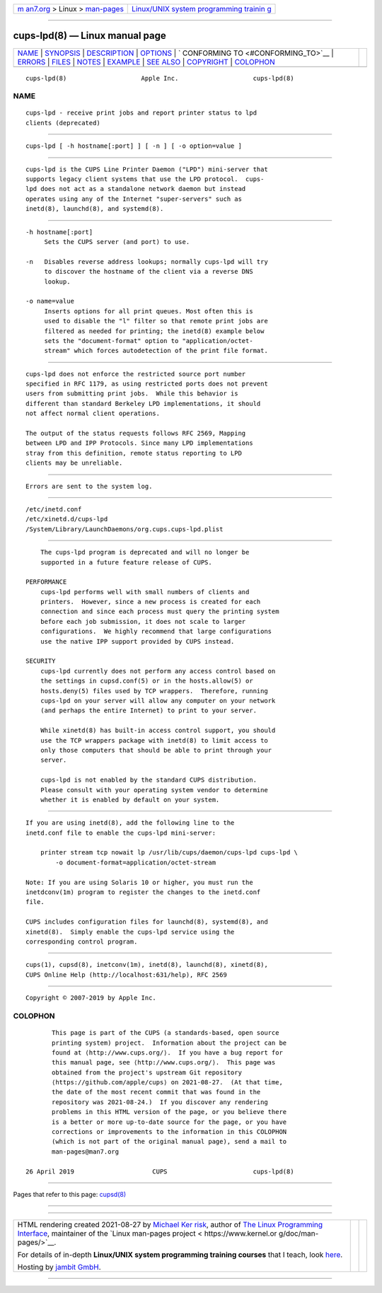 .. container:: page-top

.. container:: nav-bar

   +----------------------------------+----------------------------------+
   | `m                               | `Linux/UNIX system programming   |
   | an7.org <../../../index.html>`__ | trainin                          |
   | > Linux >                        | g <http://man7.org/training/>`__ |
   | `man-pages <../index.html>`__    |                                  |
   +----------------------------------+----------------------------------+

--------------

cups-lpd(8) — Linux manual page
===============================

+-----------------------------------+-----------------------------------+
| `NAME <#NAME>`__ \|               |                                   |
| `SYNOPSIS <#SYNOPSIS>`__ \|       |                                   |
| `DESCRIPTION <#DESCRIPTION>`__ \| |                                   |
| `OPTIONS <#OPTIONS>`__ \|         |                                   |
| `                                 |                                   |
| CONFORMING TO <#CONFORMING_TO>`__ |                                   |
| \| `ERRORS <#ERRORS>`__ \|        |                                   |
| `FILES <#FILES>`__ \|             |                                   |
| `NOTES <#NOTES>`__ \|             |                                   |
| `EXAMPLE <#EXAMPLE>`__ \|         |                                   |
| `SEE ALSO <#SEE_ALSO>`__ \|       |                                   |
| `COPYRIGHT <#COPYRIGHT>`__ \|     |                                   |
| `COLOPHON <#COLOPHON>`__          |                                   |
+-----------------------------------+-----------------------------------+
| .. container:: man-search-box     |                                   |
+-----------------------------------+-----------------------------------+

::

   cups-lpd(8)                    Apple Inc.                    cups-lpd(8)

NAME
-------------------------------------------------

::

          cups-lpd - receive print jobs and report printer status to lpd
          clients (deprecated)


---------------------------------------------------------

::

          cups-lpd [ -h hostname[:port] ] [ -n ] [ -o option=value ]


---------------------------------------------------------------

::

          cups-lpd is the CUPS Line Printer Daemon ("LPD") mini-server that
          supports legacy client systems that use the LPD protocol.  cups-
          lpd does not act as a standalone network daemon but instead
          operates using any of the Internet "super-servers" such as
          inetd(8), launchd(8), and systemd(8).


-------------------------------------------------------

::

          -h hostname[:port]
               Sets the CUPS server (and port) to use.

          -n   Disables reverse address lookups; normally cups-lpd will try
               to discover the hostname of the client via a reverse DNS
               lookup.

          -o name=value
               Inserts options for all print queues. Most often this is
               used to disable the "l" filter so that remote print jobs are
               filtered as needed for printing; the inetd(8) example below
               sets the "document-format" option to "application/octet-
               stream" which forces autodetection of the print file format.


-------------------------------------------------------------------

::

          cups-lpd does not enforce the restricted source port number
          specified in RFC 1179, as using restricted ports does not prevent
          users from submitting print jobs.  While this behavior is
          different than standard Berkeley LPD implementations, it should
          not affect normal client operations.

          The output of the status requests follows RFC 2569, Mapping
          between LPD and IPP Protocols. Since many LPD implementations
          stray from this definition, remote status reporting to LPD
          clients may be unreliable.


-----------------------------------------------------

::

          Errors are sent to the system log.


---------------------------------------------------

::

          /etc/inetd.conf
          /etc/xinetd.d/cups-lpd
          /System/Library/LaunchDaemons/org.cups.cups-lpd.plist


---------------------------------------------------

::

          The cups-lpd program is deprecated and will no longer be
          supported in a future feature release of CUPS.

      PERFORMANCE
          cups-lpd performs well with small numbers of clients and
          printers.  However, since a new process is created for each
          connection and since each process must query the printing system
          before each job submission, it does not scale to larger
          configurations.  We highly recommend that large configurations
          use the native IPP support provided by CUPS instead.

      SECURITY
          cups-lpd currently does not perform any access control based on
          the settings in cupsd.conf(5) or in the hosts.allow(5) or
          hosts.deny(5) files used by TCP wrappers.  Therefore, running
          cups-lpd on your server will allow any computer on your network
          (and perhaps the entire Internet) to print to your server.

          While xinetd(8) has built-in access control support, you should
          use the TCP wrappers package with inetd(8) to limit access to
          only those computers that should be able to print through your
          server.

          cups-lpd is not enabled by the standard CUPS distribution.
          Please consult with your operating system vendor to determine
          whether it is enabled by default on your system.


-------------------------------------------------------

::

          If you are using inetd(8), add the following line to the
          inetd.conf file to enable the cups-lpd mini-server:

              printer stream tcp nowait lp /usr/lib/cups/daemon/cups-lpd cups-lpd \
                  -o document-format=application/octet-stream

          Note: If you are using Solaris 10 or higher, you must run the
          inetdconv(1m) program to register the changes to the inetd.conf
          file.

          CUPS includes configuration files for launchd(8), systemd(8), and
          xinetd(8).  Simply enable the cups-lpd service using the
          corresponding control program.


---------------------------------------------------------

::

          cups(1), cupsd(8), inetconv(1m), inetd(8), launchd(8), xinetd(8),
          CUPS Online Help (http://localhost:631/help), RFC 2569


-----------------------------------------------------------

::

          Copyright © 2007-2019 by Apple Inc.

COLOPHON
---------------------------------------------------------

::

          This page is part of the CUPS (a standards-based, open source
          printing system) project.  Information about the project can be
          found at ⟨http://www.cups.org/⟩.  If you have a bug report for
          this manual page, see ⟨http://www.cups.org/⟩.  This page was
          obtained from the project's upstream Git repository
          ⟨https://github.com/apple/cups⟩ on 2021-08-27.  (At that time,
          the date of the most recent commit that was found in the
          repository was 2021-08-24.)  If you discover any rendering
          problems in this HTML version of the page, or you believe there
          is a better or more up-to-date source for the page, or you have
          corrections or improvements to the information in this COLOPHON
          (which is not part of the original manual page), send a mail to
          man-pages@man7.org

   26 April 2019                     CUPS                       cups-lpd(8)

--------------

Pages that refer to this page: `cupsd(8) <../man8/cupsd.8.html>`__

--------------

--------------

.. container:: footer

   +-----------------------+-----------------------+-----------------------+
   | HTML rendering        |                       | |Cover of TLPI|       |
   | created 2021-08-27 by |                       |                       |
   | `Michael              |                       |                       |
   | Ker                   |                       |                       |
   | risk <https://man7.or |                       |                       |
   | g/mtk/index.html>`__, |                       |                       |
   | author of `The Linux  |                       |                       |
   | Programming           |                       |                       |
   | Interface <https:     |                       |                       |
   | //man7.org/tlpi/>`__, |                       |                       |
   | maintainer of the     |                       |                       |
   | `Linux man-pages      |                       |                       |
   | project <             |                       |                       |
   | https://www.kernel.or |                       |                       |
   | g/doc/man-pages/>`__. |                       |                       |
   |                       |                       |                       |
   | For details of        |                       |                       |
   | in-depth **Linux/UNIX |                       |                       |
   | system programming    |                       |                       |
   | training courses**    |                       |                       |
   | that I teach, look    |                       |                       |
   | `here <https://ma     |                       |                       |
   | n7.org/training/>`__. |                       |                       |
   |                       |                       |                       |
   | Hosting by `jambit    |                       |                       |
   | GmbH                  |                       |                       |
   | <https://www.jambit.c |                       |                       |
   | om/index_en.html>`__. |                       |                       |
   +-----------------------+-----------------------+-----------------------+

--------------

.. container:: statcounter

   |Web Analytics Made Easy - StatCounter|

.. |Cover of TLPI| image:: https://man7.org/tlpi/cover/TLPI-front-cover-vsmall.png
   :target: https://man7.org/tlpi/
.. |Web Analytics Made Easy - StatCounter| image:: https://c.statcounter.com/7422636/0/9b6714ff/1/
   :class: statcounter
   :target: https://statcounter.com/
